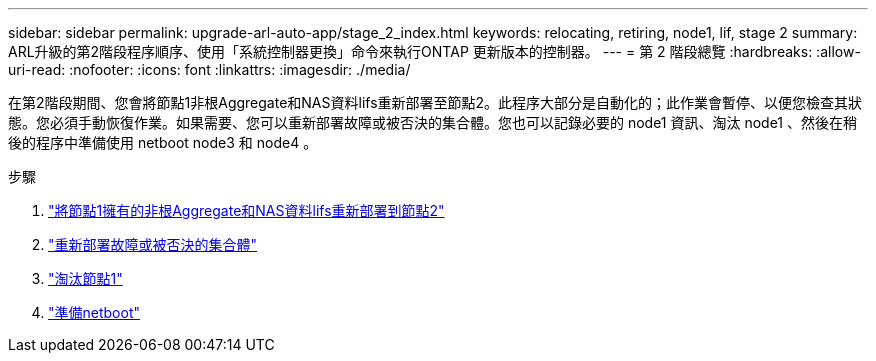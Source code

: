---
sidebar: sidebar 
permalink: upgrade-arl-auto-app/stage_2_index.html 
keywords: relocating, retiring, node1, lif, stage 2 
summary: ARL升級的第2階段程序順序、使用「系統控制器更換」命令來執行ONTAP 更新版本的控制器。 
---
= 第 2 階段總覽
:hardbreaks:
:allow-uri-read: 
:nofooter: 
:icons: font
:linkattrs: 
:imagesdir: ./media/


[role="lead"]
在第2階段期間、您會將節點1非根Aggregate和NAS資料lifs重新部署至節點2。此程序大部分是自動化的；此作業會暫停、以便您檢查其狀態。您必須手動恢復作業。如果需要、您可以重新部署故障或被否決的集合體。您也可以記錄必要的 node1 資訊、淘汰 node1 、然後在稍後的程序中準備使用 netboot node3 和 node4 。

.步驟
. link:relocate_non_root_aggr_nas_data_lifs_node1_node2.html["將節點1擁有的非根Aggregate和NAS資料lifs重新部署到節點2"]
. link:relocate_failed_or_vetoed_aggr.html["重新部署故障或被否決的集合體"]
. link:retire_node1.html["淘汰節點1"]
. link:prepare_for_netboot.html["準備netboot"]

